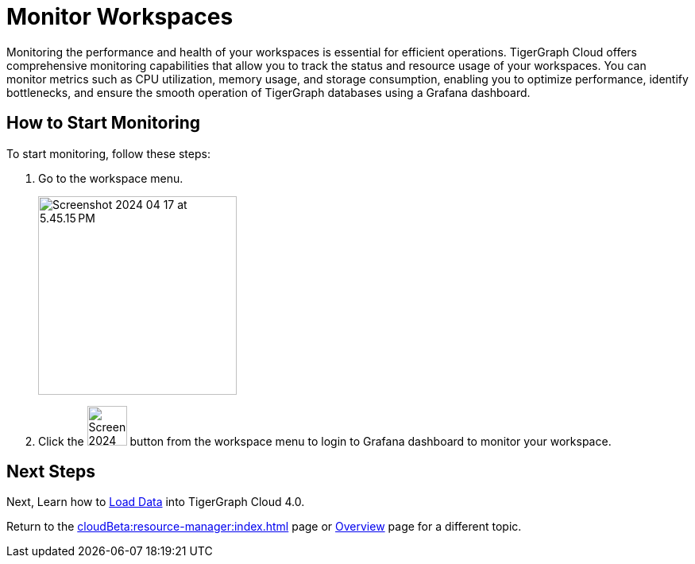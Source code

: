 = Monitor Workspaces
:experimental:

Monitoring the performance and health of your workspaces is essential for efficient operations.
TigerGraph Cloud offers comprehensive monitoring capabilities that allow you to track the status and resource usage of your workspaces.
You can monitor metrics such as CPU utilization, memory usage, and storage consumption, enabling you to optimize performance, identify bottlenecks, and ensure the smooth operation of TigerGraph databases using a Grafana dashboard.

== How to Start Monitoring

.To start monitoring, follow these steps:
. Go to the workspace menu.
+
image::Screenshot 2024-04-17 at 5.45.15 PM.png[width="250", role="cloud-image"]

. Click the image:Screenshot 2024-04-17 at 5.45.39 PM.png[width="50"] button from the workspace menu to login to Grafana dashboard to monitor your workspace.

== Next Steps

Next, Learn how to xref:load-data:index.adoc[Load Data] into TigerGraph Cloud 4.0.

Return to the xref:cloudBeta:resource-manager:index.adoc[] page or xref:cloudBeta:overview:index.adoc[Overview] page for a different topic.



